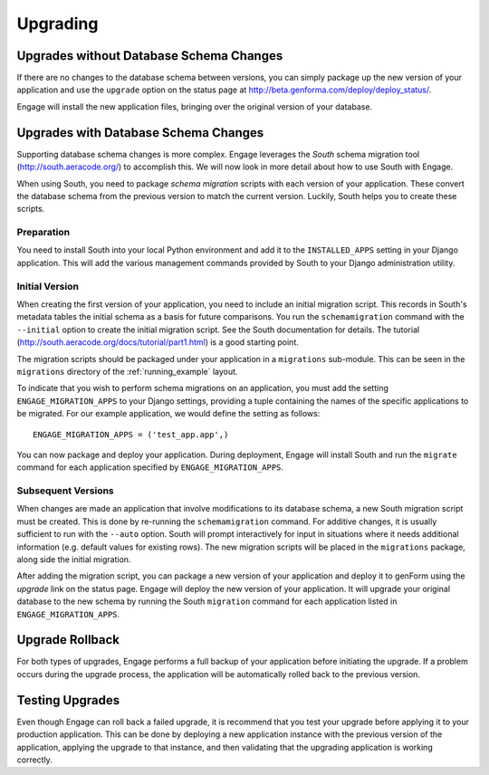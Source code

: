 Upgrading
=========

Upgrades without Database Schema Changes
------------------------------------------------------------
If there are no changes to the database schema between versions, you
can simply package up the new version of your application and use the
``upgrade`` option on the status page at
http://beta.genforma.com/deploy/deploy_status/.

Engage will install the new application files, bringing over the
original version of your database.


Upgrades with Database Schema Changes
----------------------------------------------------------------
Supporting database schema changes is more complex. Engage leverages
the *South* schema migration tool (http://south.aeracode.org/) to
accomplish this. We will now look in more detail about how to use
South with Engage.

When using South, you need to package *schema migration* scripts with
each version of your application. These convert the database schema
from the previous version to match the current version. Luckily, South
helps you to create these scripts.

Preparation
~~~~~~~~~~~~~~
You need to install
South into your local Python environment and add it to the
``INSTALLED_APPS`` setting in your Django application. This will add
the various management commands provided by South to your Django
administration utility.

Initial Version
~~~~~~~~~~~~~~~~~~~~~~~~~~~~~~
When creating the first version of your application, you need to
include an initial migration script. This records in South's metadata tables
the initial schema as a basis for future comparisons. You run the
``schemamigration`` command with the ``--initial`` option to create
the initial migration script. See the South documentation for
details. The tutorial
(http://south.aeracode.org/docs/tutorial/part1.html) is a good
starting point.

The migration scripts should be packaged under your application in a
``migrations`` sub-module. This can be seen in the ``migrations``
directory of the :ref:`running_example` layout.

To indicate that you wish to perform schema migrations on an
application, you must add the setting ``ENGAGE_MIGRATION_APPS``
to your Django settings, providing a tuple containing the names of the
specific applications to be migrated. For our example application, we
would define the setting as follows::

  ENGAGE_MIGRATION_APPS = ('test_app.app',)

You can now package and deploy your application. During deployment,
Engage will install South and run the ``migrate`` command for each
application specified by ``ENGAGE_MIGRATION_APPS``.

Subsequent Versions
~~~~~~~~~~~~~~~~~~~~~~~~~
When changes are made an application that involve modifications to its
database schema, a new South migration script must be created. This is
done by re-running the ``schemamigration`` command. For additive
changes, it is usually sufficient to run with the ``--auto``
option. South will prompt interactively for input in situations where
it needs additional information (e.g. default values for existing
rows). The new migration scripts will be placed in the ``migrations``
package, along side the initial migration.

After adding the migration script, you can package a new version of
your application and deploy it to genForm using the *upgrade* link on
the status page. Engage will deploy the new version of your
application. It will upgrade your original database to the new schema
by running the South ``migration`` command for each application
listed in ``ENGAGE_MIGRATION_APPS``.


Upgrade Rollback
-------------------------
For both types of upgrades, Engage performs a full backup of your
application before initiating the upgrade. If a problem occurs during
the upgrade process, the application will be automatically rolled back
to the previous version.


Testing Upgrades
----------------------------
Even though Engage can roll back a failed upgrade, it is recommend
that you test your upgrade before applying it to your production
application. This can be done by deploying a new application instance
with the previous version of the application, applying the upgrade to
that instance, and then validating that the upgrading application is
working correctly.
